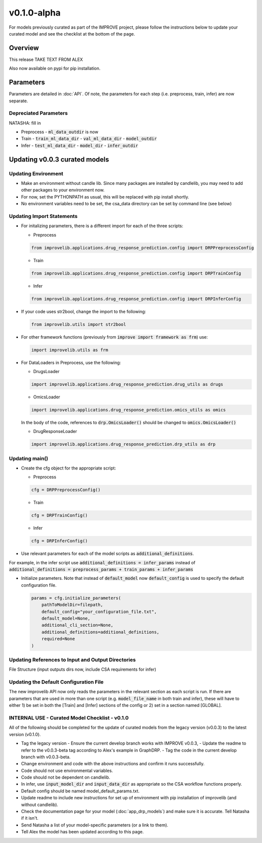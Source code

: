 v0.1.0-alpha
===============

For models previously curated as part of the IMPROVE project, please follow the instructions below to update your curated model and see the checklist at the bottom of the page. 

Overview
---------
This release TAKE TEXT FROM ALEX

Also now available on pypi for pip installation.

Parameters
------------
Parameters are detailed in :doc:`API`. Of note, the parameters for each step (i.e. preprocess, train, infer) are now separate.

Depreciated Parameters
^^^^^^^^^^^^^^^^^^^^^^^

NATASHA: fill in

- Preprocess
  - :code:`ml_data_outdir` is now

- Train
  - :code:`train_ml_data_dir`
  - :code:`val_ml_data_dir`
  - :code:`model_outdir`

- Infer
  - :code:`test_ml_data_dir`
  - :code:`model_dir`
  - :code:`infer_outdir`

Updating v0.0.3 curated models
---------------------------------

Updating Environment
^^^^^^^^^^^^^^^^^^^^^^

- Make an environment without candle lib. Since many packages are installed by candlelib, you may need to add other packages to your environment now.

- For now, set the PYTHONPATH as usual, this will be replaced with pip install shortly.

- No environment variables need to be set, the csa_data directory can be set by command line (see below)

Updating Import Statements
^^^^^^^^^^^^^^^^^^^^^^^^^^^

- For initalizing parameters, there is a different import for each of the three scripts:

  - Preprocess

  .. code-block::

    from improvelib.applications.drug_response_prediction.config import DRPPreprocessConfig

  - Train

  .. code-block::

    from improvelib.applications.drug_response_prediction.config import DRPTrainConfig

  - Infer

  .. code-block::

    from improvelib.applications.drug_response_prediction.config import DRPInferConfig

- If your code uses str2bool, change the import to the following:

  .. code-block::

    from improvelib.utils import str2bool

- For other framework functions (previously from :code:`improve import framework as frm`) use:

  .. code-block::

    import improvelib.utils as frm

- For DataLoaders in Preprocess, use the following:

  - DrugsLoader

  .. code-block::

    import improvelib.applications.drug_response_prediction.drug_utils as drugs

  - OmicsLoader

  .. code-block::

    import improvelib.applications.drug_response_prediction.omics_utils as omics

  In the body of the code, references to :code:`drp.OmicsLoader()` should be changed to :code:`omics.OmicsLoader()`

  - DrugResponseLoader

  .. code-block:: 

    import improvelib.applications.drug_response_prediction.drp_utils as drp


Updating main()
^^^^^^^^^^^^^^^^

- Create the cfg object for the appropriate script: 

  - Preprocess

  .. code-block::

    cfg = DRPPreprocessConfig()

  - Train

  .. code-block::

    cfg = DRPTrainConfig()

  - Infer

  .. code-block::

    cfg = DRPInferConfig()

- Use relevant parameters for each of the model scripts as :code:`additional_definitions`. 
For example, in the infer script use :code:`additional_definitions = infer_params` instead of :code:`additional_definitions = preprocess_params + train_params + infer_params`

- Initialize parameters. Note that instead of :code:`default_model` now :code:`default_config` is used to specify the default configuration file.

  .. code-block::

    params = cfg.initialize_parameters(
        pathToModelDir=filepath,
        default_config="your_configuration_file.txt",
        default_model=None,
        additional_cli_section=None,
        additional_definitions=additional_definitions,
        required=None
    )

Updating References to Input and Output Directories
^^^^^^^^^^^^^^^^^^^^^^^^^^^^^^^^^^^^^^^^^^^^^^^^^^^^

File Structure (input outputs dirs now, include CSA requirements for infer)

Updating the Default Configuration File
^^^^^^^^^^^^^^^^^^^^^^^^^^^^^^^^^^^^^^^^

The new improvelib API now only reads the parameters in the relevant section as each script is run. 
If there are parameters that are used in more than one script (e.g. :code:`model_file_name` in both train and infer), these will have to either 1) be set in both the [Train] and [Infer] sections of the config or 2) set in a section named [GLOBAL].


INTERNAL USE - Curated Model Checklist - v0.1.0
^^^^^^^^^^^^^^^^^^^^^^^^^^^^^^^^^^^^^^^^^^^^^^^^

All of the following should be completed for the update of curated models from the legacy version (v0.0.3) to the latest version (v0.1.0).

- Tag the legacy version 
  - Ensure the current develop branch works with IMPROVE v0.0.3, 
  - Update the readme to refer to the v0.0.3-beta tag according to Alex's example in GraphDRP.
  - Tag the code in the current develop branch with v0.0.3-beta.
- Change environment and code with the above instructions and confirm it runs successfully.
- Code should not use environmental variables.
- Code should not be dependent on candlelib.
- In infer, use :code:`input_model_dir` and :code:`input_data_dir` as appropriate so the CSA workflow functions properly.
- Default config should be named model_default_params.txt.
- Update readme to include new instructions for set up of environment with pip installation of improvelib (and without candlelib).
- Check the documentation page for your model (:doc:`app_drp_models`) and make sure it is accurate. Tell Natasha if it isn't.
- Send Natasha a list of your model-specific parameters (or a link to them).
- Tell Alex the model has been updated according to this page.